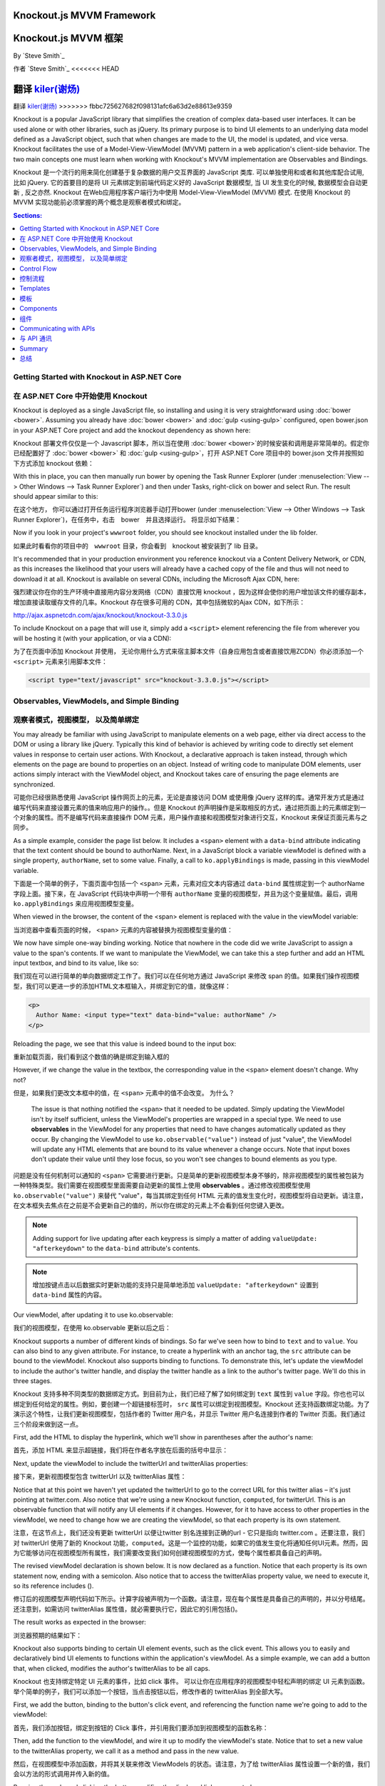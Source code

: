 Knockout.js MVVM Framework
==========================

Knockout.js MVVM 框架
==========================

By `Steve Smith`_

作者 `Steve Smith`_
<<<<<<< HEAD

翻译 `kiler(谢炀)`_
=======
翻译 `kiler(谢炀) <https://github.com/kiler398>`_
>>>>>>> fbbc725627682f098131afc6a63d2e88613e9359


Knockout is a popular JavaScript library that simplifies the creation of complex data-based user interfaces. It can be used alone or with other libraries, such as jQuery. Its primary purpose is to bind UI elements to an underlying data model defined as a JavaScript object, such that when changes are made to the UI, the model is updated, and vice versa. Knockout facilitates the use of a Model-View-ViewModel (MVVM) pattern in a web application's client-side behavior. The two main concepts one must learn when working with Knockout's MVVM implementation are Observables and Bindings.

Knockout 是一个流行的用来简化创建基于复杂数据的用户交互界面的 JavaScript 类库. 可以单独使用和或者和其他库配合试用, 比如 jQuery. 它的首要目的是将 UI 元素绑定到前端代码定义好的 JavaScript 数据模型, 当 UI 发生变化的时候, 数据模型会自动更新 , 反之亦然. Knockout 在Web应用程序客户端行为中使用 Model-View-ViewModel (MVVM) 模式. 在使用 Knockout 的 MVVM 实现功能前必须掌握的两个概念是观察者模式和绑定。 

.. contents:: Sections:
  :local:
  :depth: 1

Getting Started with Knockout in ASP.NET Core
---------------------------------------------

在 ASP.NET Core 中开始使用 Knockout 
---------------------------------------------

Knockout is deployed as a single JavaScript file, so installing and using it is very straightforward using :doc:`bower <bower>`. Assuming you already have :doc:`bower <bower>` and :doc:`gulp <using-gulp>` configured, open bower.json in your ASP.NET Core project and add the knockout dependency as shown here:

Knockout 部署文件仅仅是一个 Javascript 脚本，所以当在使用 :doc:`bower <bower>`的时候安装和调用是非常简单的。假定你已经配置好了 :doc:`bower <bower>` 和 :doc:`gulp <using-gulp>`，打开 ASP.NET Core 项目中的 bower.json 文件并按照如下方式添加 knockout 依赖：

.. code-block:: json
  :emphasize-lines: 5

  {
    "name": "KnockoutDemo",
    "private": true,
    "dependencies": {
      "knockout" : "^3.3.0"
    },
    "exportsOverride": {
    }
  }

With this in place, you can then manually run bower by opening the Task Runner Explorer (under :menuselection:`View --> Other Windows --> Task Runner Explorer`) and then under Tasks, right-click on bower and select Run. The result should appear similar to this:

在这个地方， 你可以通过打开任务运行程序浏览器手动打开bower (under :menuselection:`View --> Other Windows --> Task Runner Explorer`)，在任务中，右击　bower　并且选择运行。 将显示如下结果：

.. image:: knockout/_static/bower-knockout.png

Now if you look in your project's ``wwwroot`` folder, you should see knockout installed under the lib folder.

如果此时看看你的项目中的　``wwwroot`` 目录，你会看到　knockout 被安装到了 lib 目录。

.. image:: knockout/_static/wwwroot-knockout.png

It's recommended that in your production environment you reference knockout via a Content Delivery Network, or CDN, as this increases the likelihood that your users will already have a cached copy of the file and thus will not need to download it at all. Knockout is available on several CDNs, including the Microsoft Ajax CDN, here:

强烈建议你在你的生产环境中直接用内容分发网络（CDN）直接饮用 knockout ，因为这样会使你的用户增加该文件的缓存副本，增加直接读取缓存文件的几率。Knockout 存在很多可用的 CDN，其中包括微软的Ajax CDN，如下所示： 

http://ajax.aspnetcdn.com/ajax/knockout/knockout-3.3.0.js

To include Knockout on a page that will use it, simply add a ``<script>`` element referencing the file from wherever you will be hosting it (with your application, or via a CDN):

为了在页面中添加 Knockout 并使用， 无论你用什么方式来宿主脚本文件（自身应用包含或者直接饮用ZCDN）你必须添加一个 ``<script>`` 元素来引用脚本文件：

.. code-block:: html

  <script type="text/javascript" src="knockout-3.3.0.js"></script>


Observables, ViewModels, and Simple Binding
-------------------------------------------

观察者模式，视图模型， 以及简单绑定
-------------------------------------------

You may already be familiar with using JavaScript to manipulate elements on a web page, either via direct access to the DOM or using a library like jQuery. Typically this kind of behavior is achieved by writing code to directly set element values in response to certain user actions. With Knockout, a declarative approach is taken instead, through which elements on the page are bound to properties on an object. Instead of writing code to manipulate DOM elements, user actions simply interact with the ViewModel object, and Knockout takes care of ensuring the page elements are synchronized.

可能你已经很熟悉使用 JavaScript 操作网页上的元素，无论是直接访问 DOM 或使用像 jQuery 这样的库。通常开发方式是通过编写代码来直接设置元素的值来响应用户的操作。。但是 Knockout 的声明操作是采取相反的方式，通过把页面上的元素绑定到一个对象的属性。而不是编写代码来直接操作 DOM 元素，用户操作直接和视图模型对象进行交互，Knockout 来保证页面元素与之同步。

As a simple example, consider the page list below. It includes a ``<span>`` element with a ``data-bind`` attribute indicating that the text content should be bound to authorName. Next, in a JavaScript block a variable viewModel is defined with a single property, ``authorName``, set to some value. Finally, a call to ``ko.applyBindings`` is made, passing in this viewModel variable.

下面是一个简单的例子，下面页面中包括一个 ``<span>`` 元素，元素对应文本内容通过 ``data-bind`` 属性绑定到一个 authorName 字段上面。接下来，在 JavaScript 代码块中声明一个带有 ``authorName`` 变量的视图模型，并且为这个变量赋值。最后，调用 ``ko.applyBindings`` 来应用视图模型变量。

.. code-block:: html
  :emphasize-lines: 3,8,11-14
  :linenos:

  <html>
    <head>
      <script type="text/javascript" src="lib/knockout/knockout.js"></script>
    </head>
    <body>
      <h1>Some Article</h1>
      <p>
        By <span data-bind="text: authorName"></span>
      </p>
      <script type="text/javascript">
        var viewModel = {
          authorName: 'Steve Smith'
        };
        ko.applyBindings(viewModel);
      </script>
    </body>
  </html>

When viewed in the browser, the content of the <span> element is replaced with the value in the viewModel variable:

当浏览器中查看页面的时候， <span> 元素的内容被替换为视图模型变量的值：

.. image:: knockout/_static/simple-binding-screenshot.png

We now have simple one-way binding working. Notice that nowhere in the code did we write JavaScript to assign a value to the span's contents. If we want to manipulate the ViewModel, we can take this a step further and add an HTML input textbox, and bind to its value, like so:

我们现在可以进行简单的单向数据绑定工作了。我们可以在任何地方通过 JavaScript 来修改 span 的值。如果我们操作视图模型，我们可以更进一步的添加HTML文本框输入，并绑定到它的值，就像这样：

.. code-block:: html

  <p>
    Author Name: <input type="text" data-bind="value: authorName" />
  </p>

Reloading the page, we see that this value is indeed bound to the input box:

重新加载页面，我们看到这个数值的确是绑定到输入框的

.. image:: knockout/_static/input-binding-screenshot.png

However, if we change the value in the textbox, the corresponding value in the ``<span>`` element doesn't change. Why not?

但是，如果我们更改文本框中的值，在 ``<span>`` 元素中的值不会改变。 为什么？

 The issue is that nothing notified the ``<span>`` that it needed to be updated. Simply updating the ViewModel isn't by itself sufficient, unless the ViewModel's properties are wrapped in a special type. We need to use **observables** in the ViewModel for any properties that need to have changes automatically updated as they occur. By changing the ViewModel to use ``ko.observable("value")`` instead of just "value", the ViewModel will update any HTML elements that are bound to its value whenever a change occurs. Note that input boxes don't update their value until they lose focus, so you won't see changes to bound elements as you type.

问题是没有任何机制可以通知的 ``<span>`` 它需要进行更新。只是简单的更新视图模型本身不够的，除非视图模型的属性被包装为一种特殊类型。我们需要在视图模型里面需要自动更新的属性上使用 **observables** 。通过修改视图模型使用 ``ko.observable("value")`` 来替代 "value"，每当其绑定到任何 HTML 元素的值发生变化时，视图模型将自动更新。请注意，在文本框失去焦点在之前是不会更新自己的值的，所以你在绑定的元素上不会看到任何您键入更改。

.. note:: Adding support for live updating after each keypress is simply a matter of adding ``valueUpdate: "afterkeydown"`` to the ``data-bind`` attribute's contents.

.. note:: 增加按键点击以后数据实时更新功能的支持只是简单地添加 ``valueUpdate: "afterkeydown"`` 设置到 ``data-bind`` 属性的内容。

Our viewModel, after updating it to use ko.observable:

我们的视图模型，在使用 ko.observable 更新以后之后：

.. code-block:: javascript
  :emphasize-lines: 2

  var viewModel = {
    authorName: ko.observable('Steve Smith')
  };
  ko.applyBindings(viewModel);

Knockout supports a number of different kinds of bindings. So far we've seen how to bind to ``text`` and to ``value``. You can also bind to any given attribute. For instance, to create a hyperlink with an anchor tag, the ``src`` attribute can be bound to the viewModel. Knockout also supports binding to functions. To demonstrate this, let's update the viewModel to include the author's twitter handle, and display the twitter handle as a link to the author's twitter page. We'll do this in three stages.

Knockout 支持多种不同类型的数据绑定方式。到目前为止，我们已经了解了如何绑定到 ``text`` 属性到 ``value`` 字段。你也也可以绑定到任何给定的属性。例如，要创建一个超链接标签时， ``src`` 属性可以绑定到视图模型。Knockout 还支持函数绑定功能。为了演示这个特性，让我们更新视图模型，包括作者的 Twitter 用户名，并显示 Twitter 用户名连接到作者的 Twitter 页面。我们通过三个阶段来做到这一点。

First, add the HTML to display the hyperlink, which we'll show in parentheses after the author's name:

首先，添加 HTML 来显示超链接，我们将在作者名字放在后面的括号中显示：

.. code-block:: html
  :emphasize-lines: 4

  <h1>Some Article</h1>
  <p>
    By <span data-bind="text: authorName"></span>
    (<a data-bind="attr: { href: twitterUrl}, text: twitterAlias" ></a>)
  </p>

Next, update the viewModel to include the twitterUrl and twitterAlias properties:

接下来，更新视图模型包含 twitterUrl 以及 twitterAlias 属性：

.. code-block:: javascript
  :emphasize-lines: 3-6

  var viewModel = {
    authorName: ko.observable('Steve Smith'),
    twitterAlias: ko.observable('@ardalis'),
    twitterUrl: ko.computed(function() {
      return "https://twitter.com/";
    }, this)
  };
  ko.applyBindings(viewModel);

Notice that at this point we haven't yet updated the twitterUrl to go to the correct URL for this twitter alias – it's just pointing at twitter.com. Also notice that we're using a new Knockout function, ``computed``, for twitterUrl. This is an observable function that will notify any UI elements if it changes. However, for it to have access to other properties in the viewModel, we need to change how we are creating the viewModel, so that each property is its own statement.

注意，在这节点上，我们还没有更新 twitterUrl 以便让twitter 别名连接到正确的url - 它只是指向 twitter.com 。还要注意，我们对 twitterUrl 使用了新的 Knockout 功能，``computed``。这是一个监控的功能，如果它的值发生变化将通知任何UI元素。然而，因为它能够访问在视图模型所有属性，我们需要改变我们如何创建视图模型的方式，使每个属性都具备自己的声明。

The revised viewModel declaration is shown below. It is now declared as a function. Notice that each property is its own statement now, ending with a semicolon. Also notice that to access the twitterAlias property value, we need to execute it, so its reference includes ().

修订后的视图模型声明代码如下所示。计算字段被声明为一个函数。请注意，现在每个属性是具备自己的声明的，并以分号结尾。还注意到，如需访问 twitterAlias 属性值，就必需要执行它，因此它的引用包括()。

.. code-block:: javascript
  :emphasize-lines: 6

  function viewModel() {
    this.authorName = ko.observable('Steve Smith');
    this.twitterAlias = ko.observable('@ardalis');
    
    this.twitterUrl = ko.computed(function() {
      return "https://twitter.com/" + this.twitterAlias().replace('@','');
    }, this)
  };
  ko.applyBindings(viewModel);

The result works as expected in the browser:

浏览器预期的结果如下：

.. image:: knockout/_static/hyperlink-screenshot.png

Knockout also supports binding to certain UI element events, such as the click event. This allows you to easily and declaratively bind UI elements to functions within the application's viewModel. As a simple example, we can add a button that, when clicked, modifies the author's twitterAlias to be all caps.
 
Knockout 也支持绑定特定 UI 元素的事件，比如 click 事件。 可以让你在应用程序的视图模型中轻松声明的绑定 UI 元素到函数。举个简单的例子，我们可以添加一个按钮，当点击按钮以后，修改作者的 twitterAlias 到全部大写。

First, we add the button, binding to the button's click event, and referencing the function name we're going to add to the viewModel:

首先，我们添加按钮，绑定到按钮的 Click 事件，并引用我们要添加到视图模型的函数名称：

.. code-block:: html
  :emphasize-lines: 4

  <p>
    <button data-bind="click: capitalizeTwitterAlias">Capitalize</button>
  </p>

Then, add the function to the viewModel, and wire it up to modify the viewModel's state. Notice that to set a new value to the twitterAlias property, we call it as a method and pass in the new value.

然后，在视图模型中添加函数，并将其关联来修改 ViewModels 的状态。请注意，为了给 twitterAlias 属性设置一个新的值，我们会以方法的形式调用并传入新的值。

.. code-block:: javascript
  :emphasize-lines: 6

  function viewModel() {
    this.authorName = ko.observable('Steve Smith');
    this.twitterAlias = ko.observable('@ardalis');
    
    this.twitterUrl = ko.computed(function() {
      return "https://twitter.com/" + this.twitterAlias().replace('@','');
    }, this);
    
    this.capitalizeTwitterAlias = function() {
      var currentValue = this.twitterAlias();
      this.twitterAlias(currentValue.toUpperCase());
    }
  };
  ko.applyBindings(viewModel);

Running the code and clicking the button modifies the displayed link as expected:

运行代码，点击按钮修改显示链接如我们预期的那样：

.. image:: knockout/_static/hyperlink-caps-screenshot.png

Control Flow
------------

控制流程
------------

Knockout includes bindings that can perform conditional and looping operations. Looping operations are especially useful for binding lists of data to UI lists, menus, and grids or tables. The foreach binding will iterate over an array. When used with an observable array, it will automatically update the UI elements when items are added or removed from the array, without re-creating every element in the UI tree. The following example uses a new viewModel which includes an observable array of game results. It is bound to a simple table with two columns using a ``foreach`` binding on the ``<tbody>`` element. Each ``<tr>`` element within ``<tbody>`` will be bound to an element of the gameResults collection.

Knockout 包括可以进行条件和循环操作绑定。循环操作在把列表数据绑定到UI列表，菜单，或者网格数据的时候特别有用。foreach绑定会遍历数组。使用可观察数组的时候，当数据行在数组中被添加或删除的时候，UI元素会自动更新而无需在UI树中重建每一个UI元素。下面的示例使用一个新的视图模型，其中包括比赛结果作为可观察者数组。
它会使用 ``foreach`` 绑定到一个具有2个列的简单的表格的 ``<TBODY>`` 元素中。``<tbody>`` 中的每个 ``<tr>`` 元素中会被绑定到 gameResults 集合中的一个数据行。

.. code-block:: html
  :emphasize-lines: 9,11-12,17-34
  :linenos:

  <h1>Record</h1>
  <table>
    <thead>
      <tr>
        <th>Opponent</th>
        <th>Result</th>
      </tr>
    </thead>
    <tbody data-bind="foreach: gameResults">
      <tr>
        <td data-bind="text:opponent"></td>
        <td data-bind="text:result"></td>
      </tr>
    </tbody>
  </table>
  <script type="text/javascript">
    function GameResult(opponent, result) {
      var self = this;
      self.opponent = opponent;
      self.result = ko.observable(result);
    }

    function ViewModel() {
      var self = this;
    
      self.resultChoices = ["Win", "Loss", "Tie"];
      
      self.gameResults = ko.observableArray([
        new GameResult("Brendan", self.resultChoices[0]),
        new GameResult("Brendan", self.resultChoices[0]),
        new GameResult("Michelle", self.resultChoices[1])
      ]);
    };
    ko.applyBindings(new ViewModel);
  </script>

Notice that this time we're using ViewModel with a capital “V" because we expect to construct it using “new" (in the applyBindings call). When executed, the page results in the following output:

注意，这一次我们使用视图模型用大写字母“V”，是因为我们希望通过“新”的方法（在applyBindings调用）构造它。当页面执行时候，会产生以下输出：

.. image:: knockout/_static/record-screenshot.png

To demonstrate that the observable collection is working, let's add a bit more functionality. We can include the ability to record the results of another game to the ViewModel, and then add a button and some UI to work with this new function.  First, let's create the addResult method:

为了证明可观察者集合在工作，让我们添加更多的功能。我们添加记录另一场比赛结果到视图模型，然后添加一个按钮，以及对应新功能的UI。首先，让我们创建 addResult 方法：

.. code-block:: javascript

  // add this to ViewModel()
  self.addResult = function() {
    self.gameResults.push(new GameResult("", self.resultChoices[0]));
  }

Bind this method to a button using the ``click`` binding:

使用 ``click`` 绑定把方法绑定到按钮：

.. code-block:: html

  <button data-bind="click: addResult">Add New Result</button>

Open the page in the browser and click the button a couple of times, resulting in a new table row with each click:

在浏览器中打开页面并多次点击按钮，每一次点击会在表格中产生一个新行：

.. image:: knockout/_static/record-addresult-screenshot.png

There are a few ways to support adding new records in the UI, typically either inline or in a separate form. We can easily modify the table to use textboxes and dropdownlists so that the whole thing is editable. Just change the ``<tr>`` element as shown:

有几种方式支持在UI中添加新的数据，常用的是内联或单独的形式。我们可以很容易地修改表格使用文本框和 dropdownlists 使得其变为可编辑的。唯一做的事情只是改变 ``<tr>`` 中的元素，如下所示：

.. code-block:: html

  <tbody data-bind="foreach: gameResults">
    <tr>
      <td><input data-bind="value:opponent" /></td>
      <td><select data-bind="options: $root.resultChoices, 
        value:result, optionsText: $data"></select></td>
    </tr>
  </tbody>

Note that ``$root`` refers to the root ViewModel, which is where the possible choices are exposed. ``$data`` refers to whatever the current model is within a given context - in this case it refers to an individual element of the resultChoices array, each of which is a simple string.

注意 ``$root`` 指代页面的根 ViewModel, 暴露出数据选择的接口。 ``$data`` 指代当前上下文中的 ViewModel - 在本例中指代独立的 resultChoices 苏组， 每一行数据项都是简单的字符串。

With this change, the entire grid becomes editable:

通过上述修改，表格变得可编辑了。

.. image:: knockout/_static/editable-grid-screenshot.png

If we weren't using Knockout, we could achieve all of this using jQuery, but most likely it would not be nearly as efficient. Knockout tracks which bound data items in the ViewModel correspond to which UI elements, and only updates those elements that need to be added, removed, or updated. It would take significant effort to achieve this ourselves using jQuery or direct DOM manipulation, and even then if we then wanted to display aggregate results (such as a win-loss record) based on the table's data, we would need to once more loop through it and parse the HTML elements.  With Knockout, displaying the win-loss record is trivial. We can perform the calculations within the ViewModel itself, and then display it with a simple text binding and a ``<span>``.

如果我们不使用 Knockout，我们依旧可以使用 jQuery 做到这一切，但很有可能它没有办法如此的高效。Knockout 会跟踪 ViewModel 中 绑定数据项对应于哪个UI元素，并且仅更新那些需要被添加，移除或更新的元素。如果使用jQuery或直接DOM来操作基于表的数据实现同样的效果，我们需要付出更多的工作量，即便如果我们当时就仅仅想显示汇总结果（如输赢记录），我们还是需要通过一次或者更多的循环并解析HTML元素。在 Knockout 里面，显示输赢记录非常简单。我们可以在视图模型本身进行计算，然后用一个 ``<span>`` 绑定数据来显示它。

To build the win-loss record string, we can use a computed observable. Note that references to observable properties within the ViewModel must be function calls, otherwise they will not retrieve the value of the observable (i.e. ``gameResults()`` not ``gameResults`` in the code shown):

如果需要构造输赢记录的字符串，我们可以使用一个观察者计算字段。请注意，在视图模型中观察者属性引用必须是函数调用，否则不会取得观察者值（所示的代码中使用 ``gameResults()`` 而不是 ``gameResults```）：

.. code-block:: javascript

  self.displayRecord = ko.computed(function () {
    var wins = self.gameResults().filter(function (value) { return value.result() == "Win"; }).length;
    var losses = self.gameResults().filter(function (value) { return value.result() == "Loss"; }).length;
    var ties = self.gameResults().filter(function (value) { return value.result() == "Tie"; }).length;
    return wins + " - " + losses + " - " + ties;
  }, this);

Bind this function to a span within the ``<h1>`` element at the top of the page:

在页面的顶部把这个函数绑定到一个 span 的  ``<h1>`` 元素：

 .. code-block:: html

  <h1>Record <span data-bind="text: displayRecord"></span></h1>

结果如下：

.. image:: knockout/_static/record-winloss-screenshot.png

Adding rows or modifying the selected element in any row's Result column will update the record shown at the top of the window.

添加行或修改所选元素结果列会在窗口顶部显示。

In addition to binding to values, you can also use almost any legal JavaScript expression within a binding. For example, if a UI element should only appear under certain conditions, such as when a value exceeds a certain threshold, you can specify this logically within the binding expression:

支出绑定到值，你也可以用其他几乎所有的合法的JavaScript表达式来做绑定。例如，如果UI元素只在某些条件或者某个值超过指定阈值的时候显示，我们可指定绑定逻辑：

 .. code-block:: html

  <div data-bind="visible: customerValue > 100"></div>

这个 ``<div>`` 只会在 customerValue 超过 100的时候显示。

Templates
---------

模板
---------

Knockout has support for templates, so that you can easily separate your UI from your behavior, or incrementally load UI elements into a large application on demand. We can update our previous example to make each row its own template by simply pulling the HTML out into a template and specifying the template by name in the data-bind call on ``<tbody>``.
 
Knockout 支持模板，让你可以轻松分离用户界面和操作，在大的应用程序按需逐步加载UI元素。我们可以更新我们前面的例子，只需在数据绑定呼叫拉出来的HTML到一个模板，然后指定模板的名字上``<TBODY>``，使每一行自己的模板。
 
 .. code-block:: none
  :emphasize-lines: 1,3

  <tbody data-bind="template: { name: 'rowTemplate', foreach: gameResults }">
  </tbody>
  <script type="text/html" id="rowTemplate">
    <tr>
      <td><input data-bind="value:opponent" /></td>
      <td><select data-bind="options: $root.resultChoices, 
        value:result, optionsText: $data"></select></td>
    </tr>
  </script>

Knockout also supports other templating engines, such as the jQuery.tmpl library and Underscore.js's templating engine.

Knockout 也支持其他的模板引擎，例如如 jQuery.tmpl 库 和 Underscore.js 模板引擎。

Components
----------

组件
----------

Components allow you to organize and reuse UI code, usually along with the ViewModel data on which the UI code depends. To create a component, you simply need to specify its template and its viewModel, and give it a name. This is done by calling ``ko.components.register()``. In addition to defining the templates and viewmodel inline, they can be loaded from external files using a library like require.js, resulting in very clean and efficient code.

组件允许你组织和重用 UI 代码，通常 UI 代码伴随着所依赖的视图模型的数据。要创建一个组件，您只需指定其模板及其对应的视图模型，并给它一个名字。这是一切通过调用 ``ko.components.register()`` 来完成的。除了内部定义的模板和视图模型，它们还可以使用诸如 require.js 这样的库从外部文件加载，使得代码更为高效整洁。

Communicating with APIs
-----------------------

与 API 通讯
-----------------------

Knockout 可以很好的和 JSON 格式的数据进行交互。使用 Knockout 获取和保存数据的最普遍的方式是用 jQuery，jQuery 支持用 ``$.getJSON()`` 来获取数据，使用 ``$.post()`` 方法把数据从浏览器发送到 API 终端，当然，如果你有其他方法来发送或者获取 JSON 数据, Knockout 也能与之很好的协同工作。

Summary
-------

总结
-------

Knockout provides a simple, elegant way to bind UI elements to the current state of the client application, defined in a ViewModel. Knockout's binding syntax uses the data-bind attribute, applied to HTML elements that are to be processed. 
Knockout is able to efficiently render and update large data sets by tracking UI elements and only processing changes to affected elements. Large applications can break up UI logic using templates and components, which can be loaded on demand from external files. Currently version 3, Knockout is a stable JavaScript library that can improve web applications that require rich client interactivity.

Knockout 提供了一个简单和优雅的方式在视图模型定义中来把UI元素绑定到客户端应用程序当前状态的功能。Knockout 的绑定语法使用 data-bind 属性，附加到要需要被操作的 HTML 元素之上。Knockout 能够通过对UI元素的跟踪有效地渲染已经更新数据集，并只对需要影响的元素进行更新，只处理变化受影响的元素更新大型数据集。大的应用程序可以将 UI 逻辑拆分到模版和组件，这样可以从外部文件按需加载。Knockout 当前版本是 3， Knockout 是一个稳定的 JavaScript 库可以提升 web 应用程序的富客户端交互体验。
